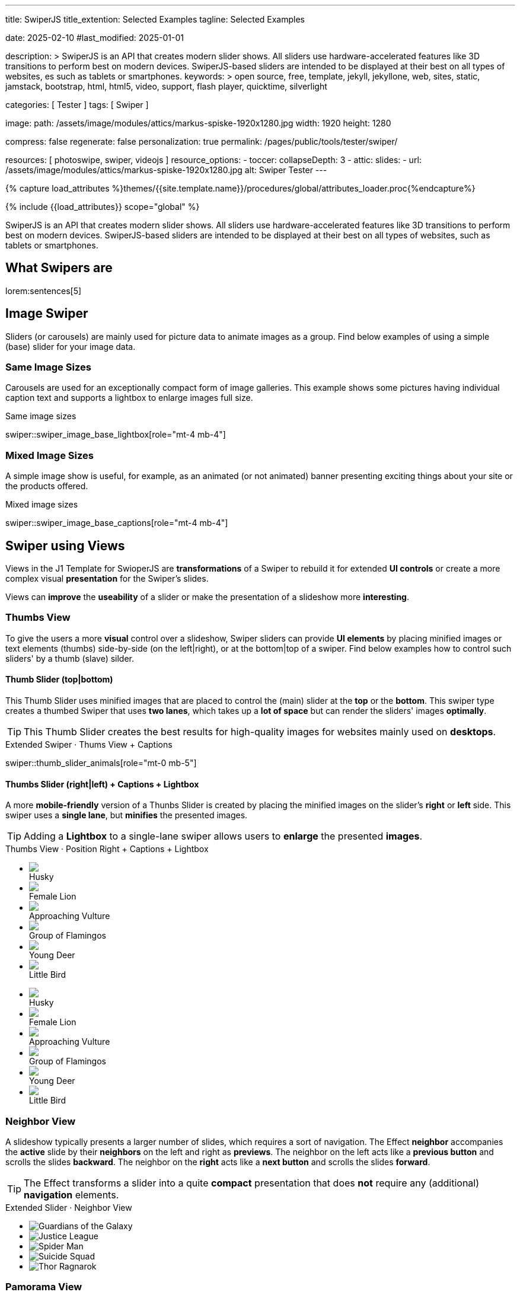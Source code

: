 ---
title:                                  SwiperJS
title_extention:                        Selected Examples
tagline:                                Selected Examples

date:                                   2025-02-10
#last_modified:                         2025-01-01

description: >
                                        SwiperJS is an API that creates modern slider shows.
                                        All sliders use hardware-accelerated features like
                                        3D transitions to perform best on modern devices.
                                        SwiperJS-based sliders are intended to be displayed
                                        at their best on all types of websites, es such
                                        as tablets or smartphones.
keywords: >
                                        open source, free, template, jekyll, jekyllone, web,
                                        sites, static, jamstack, bootstrap,
                                        html, html5, video, support, flash player,
                                        quicktime, silverlight

categories:                             [ Tester ]
tags:                                   [ Swiper ]

image:
  path:                                 /assets/image/modules/attics/markus-spiske-1920x1280.jpg
  width:                                1920
  height:                               1280

compress:                               false
regenerate:                             false
personalization:                        true
permalink:                              /pages/public/tools/tester/swiper/

resources:                              [ photoswipe, swiper, videojs ]
resource_options:
  - toccer:
      collapseDepth:                    3
  - attic:
      slides:
        - url:                          /assets/image/modules/attics/markus-spiske-1920x1280.jpg
          alt:                          Swiper Tester
---

// Page Initializer
// =============================================================================
// Enable the Liquid Preprocessor
:page-liquid:

// Attribute settings for section control
//
:swiper--features:                      false

// Set (local) page attributes here
// -----------------------------------------------------------------------------
// :page--attr:                         <attr-value>

//  Load Liquid procedures
// -----------------------------------------------------------------------------
{% capture load_attributes %}themes/{{site.template.name}}/procedures/global/attributes_loader.proc{%endcapture%}

// Load page attributes
// -----------------------------------------------------------------------------
{% include {{load_attributes}} scope="global" %}

// Include sub-documents (if any)
// -----------------------------------------------------------------------------

// Page content
// ~~~~~~~~~~~~~~~~~~~~~~~~~~~~~~~~~~~~~~~~~~~~~~~~~~~~~~~~~~~~~~~~~~~~~~~~~~~~~
[role="dropcap"]
SwiperJS is an API that creates modern slider shows. All sliders use
hardware-accelerated features like 3D transitions to perform best on modern
devices. SwiperJS-based sliders are intended to be displayed at their best
on all types of websites, such as tablets or smartphones.

// [role="mt-4"]
// == Text Swiper

// A slider is typically used for displaying images. Still, the implementation
// for the J1 Template supports a lot more sources to be displayed as a slide
// show — simple text for example.

// [role="mt-4"]
// === Base Text

// Important statements or topics can be placed on top of an article or a
// paragraph to give them better visibility. You can present facts to know
// animated for the readers attention.

// .Base Text Swiper
// swiper::swiper_text_base[role="mt-4 mb-4"]


[role="mt-5"]
== What Swipers are

lorem:sentences[5]


[role="mt-4"]
== Image Swiper

Sliders (or carousels) are mainly used for picture data to animate images
as a group. Find below examples of using a simple (base) slider for your
image data.

[role="mt-4"]
=== Same Image Sizes

Carousels are used for an exceptionally compact form of image galleries.
This example shows some pictures having individual caption text and supports
a lightbox to enlarge images full size.

.Same image sizes
swiper::swiper_image_base_lightbox[role="mt-4 mb-4"]

[role="mt-5"]
=== Mixed Image Sizes

A simple image show is useful, for example, as an animated (or not animated)
banner presenting exciting things about your site or the products offered.

.Mixed image sizes
swiper::swiper_image_base_captions[role="mt-4 mb-4"]


[role="mt-5"]
== Swiper using Views

Views in the J1 Template for SwioperJS are *transformations* of a Swiper to
rebuild it for extended *UI controls* or create a more complex visual
*presentation* for the Swiper's slides.

Views can *improve* the *useability* of a slider or make the presentation
of a slideshow more *interesting*.

[role="mt-4"]
[[image_thumb_silder]]
=== Thumbs View

To give the users a more *visual* control over a slideshow, Swiper sliders
can provide *UI elements* by placing minified images or text elements (thumbs)
side-by-side (on the left|right), or at the bottom|top of a swiper. Find below
examples how to control such sliders' by a thumb (slave) silder.

[role="mt-4"]
[[image_thumbs_top_bottom]]
==== Thumb Slider (top|bottom)

This Thumb Slider uses minified images that are placed to control the (main)
slider at the *top* or the *bottom*. This swiper type creates a thumbed Swiper
that uses *two lanes*, which takes up a *lot of space* but can render the
sliders' images *optimally*.

[role="mb-5"]
[TIP]
====
This Thumb Slider creates the best results for high-quality images for websites
mainly used on *desktops*.
====

.Extended Swiper · Thums View + Captions
swiper::thumb_slider_animals[role="mt-0 mb-5"]


[role="mt-5"]
[[image_thumbs_right_left]]
==== Thumbs Slider (right|left) + Captions + Lightbox

A more *mobile-friendly* version of a Thunbs Slider is created by placing the
minified images on the slider's *right* or *left* side. This swiper uses a
*single lane*, but *minifies* the presented images.

[role="mb-5"]
[TIP]
====
Adding a *Lightbox* to a single-lane swiper allows users to *enlarge* the
presented *images*.
====

++++
<div class="carousel-title"> <i class="mdib mdib-view-carousel mdib-24px mr-2"></i> Thumbs View · Position Right + Captions + Lightbox </div>
<div class="container g-0 mb-5">
    <div class="row gx-1">

      <!-- BS Multi Slider (left) -->
      <div class="col-md-9">
        <div id="master_slider_2" class="swiper swiper-container swiper--multi gallery-slider">
            <!-- Slides container -->
            <ul class="swiper-wrapper">
              <li class="swiper-slide">
                <img src="/assets/image/modules/masterslider/slider_4/ms-free-animals-1.jpg">
                <div class="swp-caption-content">Husky</div>
              </li>
              <li class="swiper-slide">
                <img src="/assets/image/modules/masterslider/slider_4/ms-free-animals-2.jpg">
                <div class="swp-caption-content">Female Lion</div>
              </li>
              <li class="swiper-slide">
                <img src="/assets/image/modules/masterslider/slider_4/ms-free-animals-3.jpg">
                <div class="swp-caption-content">Approaching Vulture</div>
              </li>
              <li class="swiper-slide">
                <img src="/assets/image/modules/masterslider/slider_4/ms-free-animals-4.jpg">
                <div class="swp-caption-content">Group of Flamingos</div>
              </li>
              <li class="swiper-slide">
                <img src="/assets/image/modules/masterslider/slider_4/ms-free-animals-5.jpg">
                <div class="swp-caption-content">Young Deer</div>
              </li>
              <li class="swiper-slide">
                <img src="/assets/image/modules/masterslider/slider_4/ms-free-animals-6.jpg">
                <div class="swp-caption-content">Little Bird</div>
              </li>
            </ul> <!-- END swiper-wrapper -->
        </div> <!-- END swiper-container -->
      </div> <!-- END col-md-9"  -->

      <!-- Thumbs Slider (right) -->
      <div class="col-md-3">
        <div id="thumbs_slider_2" class="swiper swiper-container swiper--multi thumbs-slider--right">
          <!-- Slides container -->
          <ul class="swiper-wrapper">
            <li class="swiper-slide">
              <img src="/assets/image/modules/masterslider/slider_4/ms-free-animals-1.jpg">
              <div class="swp-caption-content">Husky</div>
            </li>
            <li class="swiper-slide">
              <img src="/assets/image/modules/masterslider/slider_4/ms-free-animals-2.jpg">
              <div class="swp-caption-content">Female Lion</div>
            </li>
            <li class="swiper-slide">
              <img src="/assets/image/modules/masterslider/slider_4/ms-free-animals-3.jpg">
              <div class="swp-caption-content">Approaching Vulture</div>
            </li>
            <li class="swiper-slide">
              <img src="/assets/image/modules/masterslider/slider_4/ms-free-animals-4.jpg">
              <div class="swp-caption-content">Group of Flamingos</div>
            </li>
            <li class="swiper-slide">
              <img src="/assets/image/modules/masterslider/slider_4/ms-free-animals-5.jpg">
              <div class="swp-caption-content">Young Deer</div>
            </li>
            <li class="swiper-slide">
              <img src="/assets/image/modules/masterslider/slider_4/ms-free-animals-6.jpg">
              <div class="swp-caption-content">Little Bird</div>
            </li>
          </ul> <!-- END swiper-wrapper -->
        </div> <!-- END swiper-container -->
      </div> <!-- END col-md-3"  -->

    </div> <!-- END BS row -->
</div> <!-- END BS container -->

<!-- Initialize BS Multi Swiper -->
<script>
$(function() {
  // ---------------------------------------------------------------------------
  // slider initializer
  // ---------------------------------------------------------------------------
  var dependencies_met_page_ready = setInterval (() => {
    var atticFinished = (j1.adapter.attic.getState() == 'finished') ? true : false;

    if (atticFinished) {

      // Initialize Thumb Swiper instance (right)
      var thumbsSwiper2 = new Swiper('#thumbs_slider_2', {
        direction: 'vertical',
        spaceBetween: 5,
        slidesPerView: 3,
        grabCursor: true,
        // centeredSlides: true,
        // centeredSlidesBounds: true,
        // watchOverflow: true,
        // watchSlidesVisibility: true,
        // watchSlidesProgress: true,
        on: {
          transitionStart: (swiper) => {
            masterSwiper2.slideTo(swiper.activeIndex);
          }
        }
      });

      // Initialize Master Swiper instance (left)
      var masterSwiper2 = new Swiper('#master_slider_2', {        
        direction: 'horizontal',
        grabCursor: true,
        // watchOverflow: true,
        // watchSlidesVisibility: true,
        // watchSlidesProgress: true,
        // preventInteractionOnTransition: true,
        effect: 'fade',
          fadeEffect: {
          crossFade: true
        },
        thumbs: {
          swiper: thumbsSwiper2
        },
        on: {
          slideChangeTransitionStart: (swiper) => {
            thumbsSwiper2.slideTo(swiper.activeIndex);
          },
          click: (swiper, event) => {
            console.log('Clicked on the slider, index: ', swiper.activeIndex);
          }
        }
      });

      clearInterval(dependencies_met_page_ready);
    } // END pageVisible
  }, 10); // END dependencies_met_page_ready
});    
</script>
++++


[role="mt-5"]
=== Neighbor View

A slideshow typically presents a larger number of slides, which requires a
sort of navigation. The Effect *neighbor* accompanies the *active* slide by
their *neighbors* on the left and right as *previews*. The neighbor on the
left acts like a *previous button* and scrolls the slides *backward*. The
neighbor on the *right* acts like a *next button* and scrolls the slides
*forward*.

[role="mb-5"]
[TIP]
====
The Effect transforms a slider into a quite *compact* presentation that does
*not* require any (additional) *navigation* elements.
====

++++
<div class="carousel-title mt-4"> <i class="mdib mdib-view-carousel mdib-24px mr-2"></i> Extended Slider · Neighbor View </div>

<!-- Neighbor slider -->
<div id="neighbor_slider" class="neighbor-slider mb-5">

  <!-- Main center swiper -->
  <!-- Duplicate swipers will be created automatically -->
  <div class="swiper swiper-container">

    <ul class="swiper-wrapper">
      <li class="swiper-slide">
        <img class="bg-image" src="/assets/image/modules/gallery/neighbor_slider/guardians-of-the-galaxy.jpg"
        alt="Guardians of the Galaxy">
      </li>
      <li class="swiper-slide">
        <img class="bg-image" src="/assets/image/modules/gallery/neighbor_slider/justice-league.jpg"
        alt="Justice League">
      </li>
      <li class="swiper-slide">
        <img class="bg-image" src="/assets/image/modules/gallery/neighbor_slider/spider-man.jpg"
        alt="Spider Man">
      </li>
      <li class="swiper-slide">
        <img class="bg-image" src="/assets/image/modules/gallery/neighbor_slider/suicide-squad.jpg"
        alt="Suicide Squad">
      </li>
      <li class="swiper-slide">
        <img class="bg-image" src="/assets/image/modules/gallery/neighbor_slider/thor-ragnarok.jpg"
        alt="Thor Ragnarok">
      </li>
    </ul>

  </div>
</div>

<script>

$(function() {

  // Initialize Swiper Effect Neighbor
  function createTripleSlider(swiper) {
    var tripleMainSwiper;

    // main slider
    //
    const swiperEl = swiper.querySelector('.swiper');

    // create (duplicate) prev slider
    //
    const swiperPrevEl = swiperEl.cloneNode(true);
    swiperPrevEl.classList.add('neighbor-slider-prev');
    swiper.insertBefore(swiperPrevEl, swiperEl);
    const swiperPrevSlides = swiperPrevEl.querySelectorAll('.swiper-slide');
    const swiperPrevLastSlideEl = swiperPrevSlides[swiperPrevSlides.length - 1];
    swiperPrevEl
      .querySelector('.swiper-wrapper')
      .insertBefore(swiperPrevLastSlideEl, swiperPrevSlides[0]);

    // create (duplicate) next slider
    //
    const swiperNextEl = swiperEl.cloneNode(true);
    swiperNextEl.classList.add('neighbor-slider-next');
    swiper.appendChild(swiperNextEl);
    const swiperNextSlides = swiperNextEl.querySelectorAll('.swiper-slide');
    const swiperNextFirstSlideEl = swiperNextSlides[0];
    swiperNextEl
      .querySelector('.swiper-wrapper')
      .appendChild(swiperNextFirstSlideEl);

    // Add main class
    //
    swiperEl.classList.add('neighbor-slider-main');

    // common params for all sliders
    //
    const commonParams = {
      speed: 600,
      loop: true,
      parallax: true,
    };

    // init prev slider
    //
    const triplePrevSwiper = new Swiper(swiperPrevEl, {
      ...commonParams,
      allowTouchMove: false,
      on: {
        click() {
          tripleMainSwiper.slidePrev();
        },
      },
    });

    // init next slider
    //
    const tripleNextSwiper = new Swiper(swiperNextEl, {
      ...commonParams,
      allowTouchMove: false,
      on: {
        click() {
          tripleMainSwiper.slideNext();
        },
      },
    });

    // init main slider
    //
    tripleMainSwiper = new Swiper(swiperEl, {
      ...commonParams,
      grabCursor: true,
      controller: {
        control: [triplePrevSwiper, tripleNextSwiper],
      },
      on: {
        destroy() {
          // destroy side sliders on main (slider) destroy
          triplePrevSwiper.destroy();
          tripleNextSwiper.destroy();
        },
      },
    });

    return tripleMainSwiper;
  }

  // ---------------------------------------------------------------------------
  // slider initializer
  // ---------------------------------------------------------------------------
  var dependencies_met_page_ready = setInterval (() => {
    var atticFinished = (j1.adapter.attic.getState() == 'finished') ? true : false;

    if (atticFinished) {

      const slider = document.querySelector('#neighbor_slider');
      createTripleSlider(slider);

      clearInterval(dependencies_met_page_ready);
    } // END pageVisible
    
  }, 10); // END dependencies_met_page_ready
});

</script>
++++


[role="mt-5"]
=== Pamorama View

The panorama view presents the available slides of a slider as a group. The
group is displayed in a virtual, circular viewing angle.

[role="mb-5"]
[TIP]
====
The effect is great for slides connected in terms of content to give the user
a panoramic view impression.
====

.Extended Slider · Panorama View
swiper::swiper_image_panorama[role="mt-4 mb-5"]


[role="mt-5"]
== Swiper using Layouts

lorem:sentences[5]

[role="mt-4"]
[[slider_collection]]
=== Layout Cards

lorem:sentences[3]

++++
<div id="app">
  <!-- Expanding Collection, should wrap the Swiper -->
  <div class="expanding-collection mt-4 mb-8">
    <div class="swiper">
      <div class="swiper-wrapper">

        <!-- First slide -->
        <div class="swiper-slide">
          <!-- Expanding collection container, required element -->
          <div class="expanding-collection-container mb-4">
            <!-- Expanding collection content that opens underneath the cover image on click -->
            <div class="expanding-collection-content">
              <div class="expanding-collection-content-inner">
                <!-- Put any required content here -->
                <div class="demo-content">
                  <div class="demo-content-title">Jameson Street, CA90030</div>
                  <div class="demo-content-avatars">
                    <img src="/assets/image/modules/gallery/expanding_collection/avatar1.jpg">
                    <!--img src="/assets/image/modules/gallery/expanding_collection/avatar2.jpg" -->
                    <!-- img src="/assets/image/modules/gallery/expanding_collection/avatar3.jpg" -->
                    <!-- img src="/assets/image/modules/gallery/expanding_collection/avatar4.jpg" -->
                  </div>
                  <div class="demo-content-rating">
                    <img src="/assets/image/modules/gallery/expanding_collection/star-orange.svg" />
                    <img src="/assets/image/modules/gallery/expanding_collection/star-orange.svg" />
                    <img src="/assets/image/modules/gallery/expanding_collection/star-orange.svg" />
                    <img src="/assets/image/modules/gallery/expanding_collection/star-orange.svg" />
                    <img src="/assets/image/modules/gallery/expanding_collection/star-gray.svg" />
                  </div>
                </div>
              </div>
            </div>

            <!-- Expanding collection cover, can contain any HTML content -->
            <div class="expanding-collection-cover">
              <img src="/assets/image/modules/gallery/expanding_collection/tokyo.jpg">
              <div class="demo-cover-title">Tokyo</div>
              <!-- div class="demo-cover-coords">
                <span>North LAT 36</span>
                <span>East LON 37</span>
              </div -->
            </div>
          </div>
        </div>

        <!-- Second slide -->
        <div class="swiper-slide">
          <div class="expanding-collection-container">
            <div class="expanding-collection-content">
              <div class="expanding-collection-content-inner">
                <div class="demo-content">
                  <div class="demo-content-title">Jameson Street, CA90030</div>
                  <div class="demo-content-avatars">
                    <img src="/assets/image/modules/gallery/expanding_collection/avatar1.jpg">
                    <!--img src="/assets/image/modules/gallery/expanding_collection/avatar2.jpg" -->
                    <!-- img src="/assets/image/modules/gallery/expanding_collection/avatar3.jpg" -->
                    <!-- img src="/assets/image/modules/gallery/expanding_collection/avatar4.jpg" -->
                  </div>
                  <div class="demo-content-rating">
                    <img src="/assets/image/modules/gallery/expanding_collection/star-orange.svg" />
                    <img src="/assets/image/modules/gallery/expanding_collection/star-orange.svg" />
                    <img src="/assets/image/modules/gallery/expanding_collection/star-orange.svg" />
                    <img src="/assets/image/modules/gallery/expanding_collection/star-orange.svg" />
                    <img src="/assets/image/modules/gallery/expanding_collection/star-gray.svg" />
                  </div>
                </div>
              </div>
            </div>
            <div class="expanding-collection-cover">
              <img src="/assets/image/modules/gallery/expanding_collection/san-francisco.jpg">
              <div class="demo-cover-title">San Francisco</div>
              <!-- div class="demo-cover-coords">
                <span>North LAT 36</span>
                <span>East LON 37</span>
              </div -->
            </div>
          </div>
        </div>

        <!-- Third slide -->
        <div class="swiper-slide">
          <div class="expanding-collection-container">
            <div class="expanding-collection-content">
              <div class="expanding-collection-content-inner">
                <div class="demo-content">
                  <div class="demo-content-title">Jameson Street, CA90030</div>
                  <div class="demo-content-avatars">
                    <img src="/assets/image/modules/gallery/expanding_collection/avatar1.jpg">
                    <!--img src="/assets/image/modules/gallery/expanding_collection/avatar2.jpg" -->
                    <!-- img src="/assets/image/modules/gallery/expanding_collection/avatar3.jpg" -->
                    <!-- img src="/assets/image/modules/gallery/expanding_collection/avatar4.jpg" -->
                  </div>
                  <div class="demo-content-rating">
                    <img src="/assets/image/modules/gallery/expanding_collection/star-orange.svg" />
                    <img src="/assets/image/modules/gallery/expanding_collection/star-orange.svg" />
                    <img src="/assets/image/modules/gallery/expanding_collection/star-orange.svg" />
                    <img src="/assets/image/modules/gallery/expanding_collection/star-orange.svg" />
                    <img src="/assets/image/modules/gallery/expanding_collection/star-gray.svg" />
                  </div>
                </div>
              </div>
            </div>
            <div class="expanding-collection-cover">
              <img src="/assets/image/modules/gallery/expanding_collection/london.jpg">
              <div class="demo-cover-title">London</div>
              <!-- div class="demo-cover-coords">
                <span>North LAT 36</span>
                <span>East LON 37</span>
              </div -->
            </div>
          </div>
        </div>

        <!-- Fourth slide -->
        <div class="swiper-slide">
          <div class="expanding-collection-container">
            <div class="expanding-collection-content">
              <div class="expanding-collection-content-inner">
                <div class="demo-content">
                  <div class="demo-content-title">Jameson Street, CA90030</div>
                  <div class="demo-content-avatars">
                    <img src="/assets/image/modules/gallery/expanding_collection/avatar1.jpg">
                    <!--img src="/assets/image/modules/gallery/expanding_collection/avatar2.jpg" -->
                    <!-- img src="/assets/image/modules/gallery/expanding_collection/avatar3.jpg" -->
                    <!-- img src="/assets/image/modules/gallery/expanding_collection/avatar4.jpg" -->
                  </div>
                  <div class="demo-content-rating">
                    <img src="/assets/image/modules/gallery/expanding_collection/star-orange.svg" />
                    <img src="/assets/image/modules/gallery/expanding_collection/star-orange.svg" />
                    <img src="/assets/image/modules/gallery/expanding_collection/star-orange.svg" />
                    <img src="/assets/image/modules/gallery/expanding_collection/star-orange.svg" />
                    <img src="/assets/image/modules/gallery/expanding_collection/star-gray.svg" />
                  </div>
                </div>
              </div>
            </div>
            <div class="expanding-collection-cover">
              <img src="/assets/image/modules/gallery/expanding_collection/moscow.jpg">
              <div class="demo-cover-title">Moscow</div>
              <!-- div class="demo-cover-coords">
                <span>North LAT 36</span>
                <span>East LON 37</span>
              </div -->
            </div>
          </div>
        </div>
      </div>
    </div>
  </div>
</div>
++++

++++
<script>

$(function() {

  // Initialize Swiper Effect Neighbor
  function createExpandingCollection(el) {
    const swiperEl = el.querySelector('.swiper');

    const calcOffsets = (slideEl) => {
      const coverEl = slideEl.querySelector('.expanding-collection-cover');
      const contentEl = slideEl.querySelector('.expanding-collection-content');
      if (!contentEl || !coverEl) return;
      const { offsetWidth: coverWidth, offsetHeight: coverHeight } = coverEl;
      slideEl.style.setProperty(
        '--expanding-collection-cover-height',
        `${coverHeight}px`,
      );
      const { offsetHeight: contentHeight, offsetWidth: contentWidth } =
        contentEl;
      const props = {
        '--expanding-collection-scale-x': (coverWidth / contentWidth) * 0.95,
        '--expanding-collection-scale-y': (coverHeight / contentHeight) * 0.95,
      };
      Object.keys(props).forEach((prop) => {
        slideEl.style.setProperty(prop, props[prop]);
      });
    };

    const initEvents = (swiper) => {
      swiper.slides.forEach((slideEl) => {
        const containerEl = slideEl.querySelector(
          '.expanding-collection-container',
        );
        const coverEl = slideEl.querySelector('.expanding-collection-cover');
        const contentEl = slideEl.querySelector('.expanding-collection-content');
        coverEl.expandingCollectionClickHandler = () => {
          if (!contentEl || !slideEl.classList.contains('swiper-slide-active'))
            return;
          containerEl.classList.toggle('expanding-collection-opened');
        };
        coverEl.addEventListener(
          'click',
          coverEl.expandingCollectionClickHandler,
        );
      });
    };

    const removeEvents = (swiper) => {
      swiper.slides.forEach((slideEl) => {
        const coverEl = slideEl.querySelector('.expanding-collection-cover');
        if (coverEl && coverEl.expandingCollectionClickHandler) {
          coverEl.removeEventListener(
            'click',
            coverEl.expandingCollectionClickHandler,
          );
        }
      });
    };

    const swiper = new Swiper(swiperEl, {
      speed: 600,
      resistanceRatio: 0,
      slidesPerView: 'auto',
      centeredSlides: true,
      on: {
        init(s) {
          s.slides.forEach((slideEl) => {
            const coverImageEl = slideEl.querySelector(
              '.expanding-collection-cover img',
            );
            if (coverImageEl && !coverImageEl.complete) {
              coverImageEl.addEventListener('load', () => {
                calcOffsets(slideEl);
              });
            }
            calcOffsets(slideEl);
          });
          requestAnimationFrame(() => {
            el.classList.add('expanding-collection-initialized');
          });
          initEvents(s);
        },
        slideChange(s) {
          const openedContainerEl = s.wrapperEl.querySelector(
            '.expanding-collection-opened',
          );
          if (openedContainerEl) {
            openedContainerEl.classList.remove('expanding-collection-opened');
          }
        },
        imagesReady(s) {
          el.classList.remove('expanding-collection-initialized');
          s.slides.forEach((slideEl) => {
            calcOffsets(slideEl);
          });
          el.classList.add('expanding-collection-initialized');
        },
        resize(s) {
          el.classList.remove('expanding-collection-initialized');
          s.slides.forEach((slideEl) => {
            calcOffsets(slideEl);
          });
          el.classList.add('expanding-collection-initialized');
        },
        beforeDestroy(s) {
          removeEvents(s);
        },
      },
    });

    return swiper;
  }

  // ---------------------------------------------------------------------------
  // slider initializer
  // ---------------------------------------------------------------------------
  var dependencies_met_page_ready = setInterval (() => {
    var atticFinished = (j1.adapter.attic.getState() == 'finished') ? true : false;

    if (atticFinished) {
      const sliderEl = document.querySelector('.expanding-collection');

      createExpandingCollection(sliderEl);

      clearInterval(dependencies_met_page_ready);
    } // END pageVisible

  }, 10); // END dependencies_met_page_ready
});

</script>
++++

++++
<style>

/* main styles
-------------------------------------------------------------------------------- */

/*
#app {
  height: 100%;
  display: flex;
  align-items: center;
  justify-content: center;
}
*/

.expanding-collection {
  width: 100%;
  height: 100%;
}

.expanding-collection .swiper-slide {
  width: 600px;
  max-width: calc(100% - 32px - 32px);
}

.expanding-collection-cover {
  color: #fff;
}

@media (orientation: portrait) {
  .expanding-collection-cover img {
    height: 40vh;
    object-fit: cover;
  }
}

.expanding-collection .demo-cover-title {
  box-sizing: border-box;
  padding: 8px 16px;
  font-size: 24px;
  color: #fff;
  position: absolute;
  left: 0;
  top: 0px;
  width: 100%;
  text-align: center;
  z-index: 10;
  font-weight: 600;
}

.expanding-collection .demo-cover-coords {
  padding: 8px 16px;
  width: 100%;
  box-sizing: border-box;
  position: absolute;
  left: 0;
  bottom: 0;
  display: flex;
  justify-content: space-between;
  z-index: 10;
  text-transform: uppercase;
  font-size: 12px;
  font-weight: 500;
}

.expanding-collection .demo-content {
  display: flex;
  justify-content: space-between;
  align-items: center;
  align-content: center;
  flex-wrap: wrap;
}

.expanding-collection .demo-content-title {
  text-align: center;
  font-size: 16px;
  margin-bottom: 8px;
  font-weight: 600;
  width: 100%;
}

.expanding-collection .demo-content-avatars {
  display: flex;
}

.expanding-collection .demo-content-avatars img {
  border-radius: 50%;
  width: 32px;
  height: 32px;
  border: 4px solid #fff;
}

.expanding-collection .demo-content-avatars img + img {
  margin-left: -16px;
}

.expanding-collection .demo-content-rating {
  display: flex;
}

.expanding-collection .demo-content-rating img {
  width: 16px;
  height: 16px;
}

/* slider styles
-------------------------------------------------------------------------------- */

:root {
  --expanding-collection-content-bg-color: #fff;
  --expanding-collection-content-vertical-offset: 32px;
  --expanding-collection-content-horizontal-offset: 16px;
  --expanding-collection-content-padding: 16px;
  --expanding-collection-content-border-radius: 8px;
  --expanding-collection-cover-border-radius: 8px;
  --expanding-collection-inactive-cover-opacity: 0.5;
  --expanding-collection-opened-translate-y: -64px;
  --expanding-collection-cover-box-shadow: 0px 8px 16px rgba(0, 0, 0, 0.7);
  --expanding-collection-opened-cover-box-shadow: 0px 4px 8px rgba(0, 0, 0, 0.5);
}

.expanding-collection {
  overflow: hidden;
  position: relative;
  box-sizing: border-box;
  width: 100%;
  margin: 0 auto;
}

.expanding-collection .swiper {
  width: 100%;
  height: 100%;
  transform-style: preserve-3d;
  transform: translate3d(0, 0, 0);
}

/* jadams, DISABLED width */
.expanding-collection .swiper-slide {
  justify-content: center;
  align-items: center;
  display: flex;
  /* width: calc(100% - 32px); */
}

.expanding-collection-initialized .expanding-collection-content,
.expanding-collection-initialized .expanding-collection-cover,
.expanding-collection-initialized .expanding-collection-cover::before {
  transition-duration: 300ms;
}

.expanding-collection-container, .expanding-collection-cover {
  -webkit-touch-callout: none;
  -webkit-tap-highlight-color: rgba(0, 0, 0, 0);
}

/* jadams, changed width */
.expanding-collection-container {
  /*max-width: calc(100% - 32px); */
  width: 90%;
  max-width: 640px;
  position: relative;
}

.expanding-collection-cover {
  opacity: var(--expanding-collection-inactive-cover-opacity);
  position: relative;
}

.expanding-collection-cover img {
  width: 100%;
  border-radius: var(--expanding-collection-cover-border-radius);
  display: block;
  margin: 0;
  position: relative;
  z-index: 2;
}

.expanding-collection-cover::before {
  content: "";
  position: absolute;
  width: 100%;
  height: 90%;
  left: 0;
  bottom: 0;
  border-radius: var(--expanding-collection-cover-border-radius);
  z-index: 1;
  transform-origin: center bottom;
  box-shadow: var(--expanding-collection-cover-box-shadow);
}

.swiper-slide.swiper-slide-active .expanding-collection-cover {
  opacity: 1;
  cursor: pointer;
}

.swiper-slide:not(.swiper-slide-active) .expanding-collection-cover::before {
  box-shadow: none;
}

.swiper-slide:not(.swiper-slide-active) .expanding-collection-content {
  opacity: 0;
}

.expanding-collection-content {
  position: absolute;
  box-sizing: border-box;
  left: calc(-1 * var(--expanding-collection-content-horizontal-offset));
  right: calc(-1 * var(--expanding-collection-content-horizontal-offset));
  top: 0;
  z-index: 0;
  padding-top: calc(var(--expanding-collection-cover-height) - var(--expanding-collection-content-vertical-offset));
  border-radius: var(--expanding-collection-content-border-radius);
  transform: scaleX(var(--expanding-collection-scale-x)) scaleY(var(--expanding-collection-scale-y));
  transform-origin: center top;
  background: var(--expanding-collection-content-bg-color);
}

.expanding-collection-content-inner {
  padding: var(--expanding-collection-content-padding);
  box-sizing: border-box;
}

.expanding-collection-opened .expanding-collection-cover {
  transform: translateY(var(--expanding-collection-opened-translate-y));
}

.expanding-collection-opened .expanding-collection-cover::before {
  box-shadow: var(--expanding-collection-opened-cover-box-shadow);
}

.expanding-collection-opened .expanding-collection-content {
  transform: scale(1) translateY(calc(var(--expanding-collection-opened-translate-y) + var(--expanding-collection-content-vertical-offset)));
  opacity: 1;
  background-color: antiquewhite;
}

</style>
++++

////

[role="mt-4"]
== Video Swiper

If only a *small* number of video sources should presented, the concept of
controller based slders using Thumb Elements provide a quite *space-saving*
way to do so.

The J1 template system uses VideoJS to enable *mixed* video sliders. VideoJS
for J1 supports VJS plugins for local Video like MP4 files or platforms like
YouTube, Vimeo, or Dailymotion to play video *sources* from *different*
providers.

++++
<div class="carousel-title"> <i class="mdib mdib-view-carousel mdib-24px mr-2"></i> Video Slider · Mixed Sources + Captions</div>
<!-- Master Slider (top) -->
<div id="master_slider_3" class="swiper swiper-container master-slider">
  <div class="swiper-wrapper">
    <div class="swiper-slide swiper-no-swiping" data-slide-type="image">
      <img src="/assets/image/modules/masterslider/slider_4/ms-free-animals-1.jpg" aria-label="Animals-1">
      <div class="swp-caption-content">Image 1</div>
    </div>    

    <!-- div class="swiper-slide swiper-no-swiping" data-slide-type="video">
      <video
        id="peck_pocketed_video"
        class="video-js vjs-theme-uno"
        controls
        width="640" height="360"
        poster="/assets/video/poster/html5/peck_pocketed.jpg"
        alt="title"
        aria-label="title"
        data-setup='{
          "fluid" : true,
          "sources": [{
            "type": "video/mp4",
            "src": "/assets/video//html5/peck_pocketed.mp4"
          }],
          "controlBar": {
            "pictureInPictureToggle": false,
            "skipButtons": {
              "backward": 15,
              "forward": 15
            },
            "volumePanel": {
              "inline": false
            }
          }
        }'
      > </video>
    </div -->

    <div class="swiper-slide swiper-no-swiping" data-slide-type="video">
      <video
        id="peck_pocketed_video"
        class="video-js vjs-theme-uno"
        controls
        width="640" height="360"
        poster="//img.youtube.com/vi/1J2qz6B-PFY/maxresdefault.jpg"
        data-setup='{
          "fluid" : true,
          "rel": 0,
          "techOrder": [
            "youtube", "html5"
          ],
          "sources": [{
            "type": "video/youtube",
            "src": "//youtube.com/watch?v=1J2qz6B-PFY"
          }],
          "controlBar": {
            "pictureInPictureToggle": false,
            "volumePanel": {
              "inline": false
            }
          }
        }'
      >
      </video>
      <div class="swp-caption-content">Roni Sagi & Rhythm · AGT 2024 (YouTube)</div>
    </div>

    <div class="swiper-slide swiper-no-swiping" data-slide-type="image">
      <img src="/assets/image/modules/masterslider/slider_4/ms-free-animals-2.jpg" aria-label="Animals-2">
      <div class="swp-caption-content">Image 2</div>
    </div>
    <div class="swiper-slide swiper-no-swiping" data-slide-type="image">
      <img src="/assets/image/modules/masterslider/slider_4/ms-free-animals-3.jpg" aria-label="Animals-3">
      <div class="swp-caption-content">Image 3</div>
    </div>
  </div> <!-- END swiper-wrapper -->

</div> <!-- END swiper-container -->

<!-- Thumbs Slider (bottom) -->
<div id="thumbs_slider_3" class="swiper swiper-container thumbs-slider thumbs-slider--bottom mt-1 mb-4">

  <div class="swiper-wrapper">
		<div class="swiper-slide">
		  <img src="/assets/image/modules/masterslider/slider_4/ms-free-animals-1.jpg" aria-label="Animals-1">
      <div class="swp-caption-content">Image 1</div>
		</div>
		<div class="swiper-slide">
		  <!-- img src="/assets/video/poster/html5/peck_pocketed.jpg" aria-label="peck_pocketed" -->
		  <img src="//img.youtube.com/vi/1J2qz6B-PFY/maxresdefault.jpg">
      <div class="swp-caption-content">Roni Sagi & Rhythm · AGT 2024 (YouTube)</div>
		</div>
		<div class="swiper-slide">
		  <img src="/assets/image/modules/masterslider/slider_4/ms-free-animals-2.jpg" aria-label="Animals-2">
      <div class="swp-caption-content">Image 2</div>
		</div>      
		<div class="swiper-slide">
		  <img src="/assets/image/modules/masterslider/slider_4/ms-free-animals-3.jpg" aria-label="Animals-3">
		</div>
	</div> <!-- END swiper-wrapper -->

</div> <!-- END swiper-container -->

<script>
$(function() {

  // ---------------------------------------------------------------------------
  // slider initializer
  // ---------------------------------------------------------------------------
  var dependencies_met_page_ready = setInterval (() => {
    var atticFinished = (j1.adapter.attic.getState() == 'finished') ? true : false;

    if (atticFinished) {

      const VIDEO_PLAYING_STATE = {
        "PLAYING":  "PLAYING",
        "PAUSE":    "PAUSE",
        "ENDED":    "ENDED"
      }; 

      var vjsPlayer;
      var vjsOptions;
      var piSkipButtons;

      var vjsPlayerType   = 'native';
      var videoPlayStatus = VIDEO_PLAYING_STATE.PAUSE;

      piSkipButtons = {
        enabled:            true,
        backward:           30,
        forward:            30,
        backwardIndex:      0,
        forwardIndex:       0,
        surroundPlayButton: true
      };

      // Thumbs Slider (slave|bottom)
      // -----------------------------------------------------------------------
      const thumbsSlider3 = new Swiper("#thumbs_slider_3", {
        direction: 'horizontal',
        spaceBetween: 5,
        slidesPerView: 3,
        grabCursor: true,
        watchSlidesProgress: true,
        on: {
          transitionStart: (swiper) => {
            masterSlider3.slideTo(swiper.activeIndex);
          }
        }
      });

      // Initialize Master Slider
      // -----------------------------------------------------------------------
      // See: https://stackoverflow.com/questions/45468980/how-to-fix-event-conflicts-between-swiper-and-video-js
      var masterSlider3 = new Swiper('#master_slider_3', {
        autoHeight:       true,  // adapt height of the currently active slide.
        direction:        'horizontal',
        thumbs: {
          swiper: thumbsSlider3,
        },
        on: {
          afterInit: (swiper) => {
            // do something
          },
          slideChangeTransitionStart: (swiper) => {
            thumbsSlider3.slideTo(swiper.activeIndex);
          },          
          slideChangeTransitionEnd: (swiper) => {
            var currentSlide      = $(swiper.slides[swiper.activeIndex]);
            var currentSlideType  = currentSlide.data('slide-type');
            // in case user click next before video ended
            if (videoPlayStatus === VIDEO_PLAYING_STATE.PLAYING) {
              vjsPlayer.pause();
            }

            switch (currentSlideType) {
              case 'image':
                //runNext();
                break;
              case 'video':
                // vjsPlayer.currentTime(0);
                // vjsPlayer.play();
                videoPlayStatus = VIDEO_PLAYING_STATE.PLAYING;
                break;
              default:
                throw new Error('invalid slide type');
            }
          }
        }
      });

      // vjsPlayer.on('ended', function() {
      //     next();
      // });

      // global function
      // function prev() {
      //   swiper.slidePrev();
      // }

      // function next() {
      //   swiper.slideNext();
      // }

      // function runNext() {  
      //   timeout = setTimeout(function () {
      //     next()
      //   }, waiting)
      // }

      // Initialize VideoJS player/s
      // -----------------------------------------------------------------------
      vjsOptions = {
        plugins: {
          skipButtons: {
            backward:       30,
            forward:        30,
            backwardIndex:  0,
            forwardIndex:   1
          }
        }
      };
      vjsPlayer = videojs('peck_pocketed_video', {});

      // Add VJS plugins
      // -----------------------------------------------------------------------
      if (piSkipButtons.enabled) {
        var backwardIndex = piSkipButtons.backwardIndex;
        var forwardIndex  = piSkipButtons.forwardIndex;

        // property 'surroundPlayButton' takes precendence
        //
        if (piSkipButtons.surroundPlayButton) {
          var backwardIndex = 0;
          var forwardIndex  = 1;
        }

        // plugin initialized with custom options
        // See: https://videojs.com/guides/options/
        vjsPlayer.skipButtons({
          backwardIndex:  backwardIndex,
          forwardIndex:   forwardIndex,
          backward:       piSkipButtons.backward,
          forward:        piSkipButtons.forward,
        });
      }

      clearInterval(dependencies_met_page_ready);
    } // END pageVisible
  }, 10); // END dependencies_met_page_ready

});
</script>
++++

////


